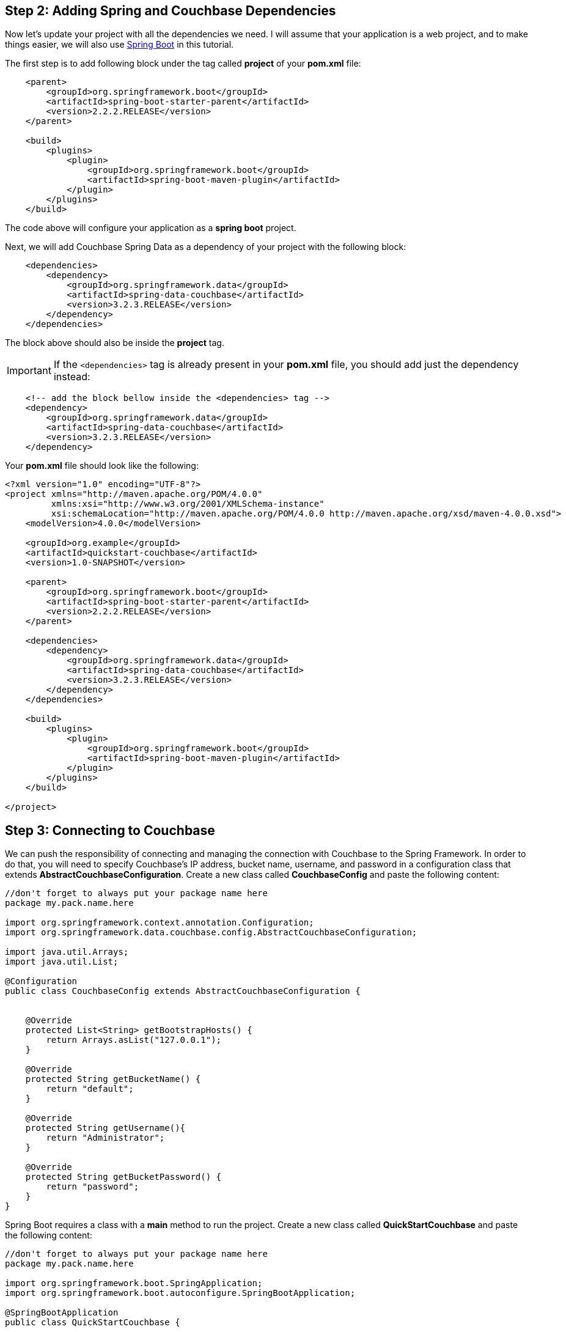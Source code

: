 == Step 2: Adding Spring and Couchbase Dependencies


Now let's update your project with all the dependencies we need. I will assume that your application is a web project, and to make things easier, we will also use link:https://spring.io/projects/spring-boot[Spring Boot] in this tutorial.

The first step is to add following block under the tag called *project* of your *pom.xml* file:

[source,XML]
----
    <parent>
        <groupId>org.springframework.boot</groupId>
        <artifactId>spring-boot-starter-parent</artifactId>
        <version>2.2.2.RELEASE</version>
    </parent>
    
    <build>
        <plugins>
            <plugin>
                <groupId>org.springframework.boot</groupId>
                <artifactId>spring-boot-maven-plugin</artifactId>
            </plugin>
        </plugins>
    </build>

----

The code above will configure your application as a *spring boot* project.

Next, we will add Couchbase Spring Data as a dependency of your project with the following block:

[source,XML]
----


    <dependencies>
        <dependency>
            <groupId>org.springframework.data</groupId>
            <artifactId>spring-data-couchbase</artifactId>
            <version>3.2.3.RELEASE</version>
        </dependency>
    </dependencies>
    
----

The block above should also be inside the *project* tag.

IMPORTANT: If the `<dependencies>` tag is already present in your *pom.xml* file, you should add just the dependency instead:

[source,XML]
----
    <!-- add the block bellow inside the <dependencies> tag -->
    <dependency>
        <groupId>org.springframework.data</groupId>
        <artifactId>spring-data-couchbase</artifactId>
        <version>3.2.3.RELEASE</version>
    </dependency>
----


Your *pom.xml* file should look like the following:

[source,XML]
----
<?xml version="1.0" encoding="UTF-8"?>
<project xmlns="http://maven.apache.org/POM/4.0.0"
         xmlns:xsi="http://www.w3.org/2001/XMLSchema-instance"
         xsi:schemaLocation="http://maven.apache.org/POM/4.0.0 http://maven.apache.org/xsd/maven-4.0.0.xsd">
    <modelVersion>4.0.0</modelVersion>

    <groupId>org.example</groupId>
    <artifactId>quickstart-couchbase</artifactId>
    <version>1.0-SNAPSHOT</version>

    <parent>
        <groupId>org.springframework.boot</groupId>
        <artifactId>spring-boot-starter-parent</artifactId>
        <version>2.2.2.RELEASE</version>
    </parent>

    <dependencies>
        <dependency>
            <groupId>org.springframework.data</groupId>
            <artifactId>spring-data-couchbase</artifactId>
            <version>3.2.3.RELEASE</version>
        </dependency>
    </dependencies>

    <build>
        <plugins>
            <plugin>
                <groupId>org.springframework.boot</groupId>
                <artifactId>spring-boot-maven-plugin</artifactId>
            </plugin>
        </plugins>
    </build>

</project>


----


== Step 3: Connecting to Couchbase


We can push the responsibility of connecting and managing the connection with Couchbase to the Spring Framework. In order to do that, you will need to specify Couchbase's IP address, bucket name, username, and password in a configuration class that extends *AbstractCouchbaseConfiguration*. Create a new class called *CouchbaseConfig* and paste the following content:


[source,Java]
----
//don't forget to always put your package name here
package my.pack.name.here

import org.springframework.context.annotation.Configuration;
import org.springframework.data.couchbase.config.AbstractCouchbaseConfiguration;

import java.util.Arrays;
import java.util.List;

@Configuration
public class CouchbaseConfig extends AbstractCouchbaseConfiguration {


    @Override
    protected List<String> getBootstrapHosts() {
        return Arrays.asList("127.0.0.1");
    }

    @Override
    protected String getBucketName() {
        return "default";
    }

    @Override
    protected String getUsername(){
        return "Administrator";
    }

    @Override
    protected String getBucketPassword() {
        return "password";
    }
}

----

Spring Boot requires a class with a *main* method to run the project. Create a new class called *QuickStartCouchbase* and paste the following content:

[source,Java]
----
//don't forget to always put your package name here
package my.pack.name.here

import org.springframework.boot.SpringApplication;
import org.springframework.boot.autoconfigure.SpringBootApplication;

@SpringBootApplication
public class QuickStartCouchbase {

    public static void main(String[] args) {
        SpringApplication.run(QuickStartCouchbase.class, args);
    }
}

----

Finally, right-click on the class above and choose "Run":

If everything is fine, your application logs should look like the following:


image::Intellij-run-ok.png[Project Started successfully,720,align=left]


TIP:: If you get any errors, double-check if the IP address, username, password and bucket name of your Couchbase instance is correct.


== Step 4: Create and query new document

Suppose we need to store the following data in the database representing 3 distinct users:


[source,JavaScript]
----
//user::0001
{
    "firstName" : "Perry",
    "lastName" : "Mason",
    "email" : "perry.mason@acme.com",
    "tagLine" : "Who can we get on the case?"
}

//user::0002
{
    "firstName" : "Major",
    "lastName" : "Tom",
    "email" : "major.tom@acme.com",
    "tagLine" : "Send me up a drink"
}

//user::0003
{
    "firstName" : "Jerry",
    "lastName" : "Wasaracecardriver",
    "email" : "jerry.wasaracecardriver@acme.com",
    "tagLine" : "el sob number one"
}
----

The respective entity and mapping using Couchbase Spring Data would look like the following:

[source,Java]
----
//don't forget to always put your package name here
package my.pack.name.here

import org.springframework.data.annotation.Id;
import org.springframework.data.couchbase.core.mapping.Document;

@Document
public class User {

    @Id
    private String id;
    private String firstName;
    private String lastName;
    private String email;
    private String tagLine;

    public String getId() {
        return id;
    }

    public void setId(String id) {
        this.id = id;
    }

    public String getFirstName() {
        return firstName;
    }

    public void setFirstName(String firstName) {
        this.firstName = firstName;
    }

    public String getLastName() {
        return lastName;
    }

    public void setLastName(String lastName) {
        this.lastName = lastName;
    }

    public String getEmail() {
        return email;
    }

    public void setEmail(String email) {
        this.email = email;
    }

    public String getTagLine() {
        return tagLine;
    }

    public void setTagLine(String tagLine) {
        this.tagLine = tagLine;
    }
}

----

Create a new class called *User* and paste the content above.

By default, all attributes of the class will be directly mapped to the corresponding JSON attribute.

Note that we have two special annotations in the class above:

- *@Id:* (Required) - This annotation tells Spring Data which attribute of the entity represents the primary key of the document. 

- *@Document:* (Optional) - Identifies a domain object to be persisted as a document in Couchbase.


Now, let's create the repository responsible to manage our *User* entity. Create a new interface named *UserRepository* extending the *CouchbaseRepository* class:

[source,Java]
----
//don't forget to always put your package name here
package my.pack.name.here

import org.springframework.data.couchbase.repository.CouchbaseRepository;
import org.springframework.stereotype.Repository;

import java.util.List;

@Repository
public interface UserRepository extends CouchbaseRepository<User, String> {

    List<User> findByEmailLike(String firstName);
}
----

Note that our class is decorated with the *@Repository* annotation, it is used to indicate that the class provides the mechanism for storage, retrieval, search, update and delete operation on objects.


We also added in the interface the method *findByEmailLike*. This method is named that way because it is using the link:https://docs.spring.io/spring-data/couchbase/docs/current/reference/html/#couchbase.repository.n1ql[Spring Data DSL]. Whenever you use this DSL, Spring automatically generates an implementation for you. Worth to highlight that methods like *save*, *saveAll*, *delete*, *deleteById*, *findById*, etc are also automatically generated when you extend the *CouchbaseRepository* class.

Using a repository is rather simple: all you need to do is to inject it using the *@Autowired* annotation.:


[source,Java]
----

//don't forget to always put your package name here
package my.pack.name.here

import org.springframework.beans.factory.annotation.Autowired;
import org.springframework.boot.CommandLineRunner;
import org.springframework.stereotype.Component;

import java.util.List;
import java.util.Optional;

/**
 * Components of the type CommandLineRunner are called right after
 * the application start up. So the method *run* is called as soon as
 * the application starts.
 */
@Component
public class CmdRunner implements CommandLineRunner {

    @Autowired
    private UserRepository userRepository;


    @Override
    public void run(String... strings) throws Exception {

        User u1 = createUser("user::0001", "Perry", "Manson", "perry.mason@acme.com", "Who can we get on the case?");
        userRepository.save(u1);

        User u2 = createUser("user::0002", "Major", "Tom", "major.tom@acme.com", "Send me up a drink");
        userRepository.save(u2);


        User u3 = createUser("user::0003", "Jerry", "Wasaracecardriver", "jerry.wasaracecardriver@acme.com", "el sob number one");
        userRepository.save(u3);

        Optional<User> user = userRepository.findById("user::0001");
        System.out.println("User found = "+user.get().getFirstName());

        List<User> result = userRepository.findByEmailLike("%@acme.com");

        System.out.println( "Total of @acme.com users = "+result.size()  );

    }

    public static User createUser(String id, String firstName, String lastName,
                                  String email, String tagLine) {
        User user = new User();
        user.setId(id);
        user.setFirstName(firstName);
        user.setLastName(lastName);
        user.setEmail(email);
        user.setTagLine(tagLine);
        return user;
    }

}

----

Create a new class called *CmdRunner* and paste the content above. Then, go back to your main class (*QuickStartCouchbase* in this example), and run it again. Don't forget to stop your application first if it was already running.

The output should look like the following:

image::Intellij-application-run-succesfully.png[Application Ran Successfully,720,align=left]


TIP: If you forgot to create the required indexes, your application will fail to execute the *CmdRunner* class. Check out this xref:quickstart-docker-image-manual-cb65.adoc[tutorial] or run `+create primary index on default+`on link:https://docs.couchbase.com/server/current/tools/query-workbench.html[Couchbase's Query Workbench]. I'm assuming that *default* is the name of your bucket.


In the code above, we first create a new instances of the *User* entity and store them in the database using the *save* method. This is how all three documents will look like on Couchbase:

image::inserted-documents.png[Document Inserted,720,align=left]

In the *CmdRunner* class we also get the document back using its id `user::0001` through the method *findById*. Finally we query all user documents where `email like "%@acme.com"` using the method *findByEmailLike*.

Note that the *id* of the document is not stored directly in the body of the JSON, but in a meta space called *metadata*:

image::document-metadata.png[Document Metadata, 360,align=left]

TIP: You might have noticed that there is a *_class* attribute in the JSON file. This attribute is automatically added by Spring Data to represent the link:https://docs.couchbase.com/server/6.5/learn/data/document-data-model.html#flexible-dynamic-schema[type] of the document.






